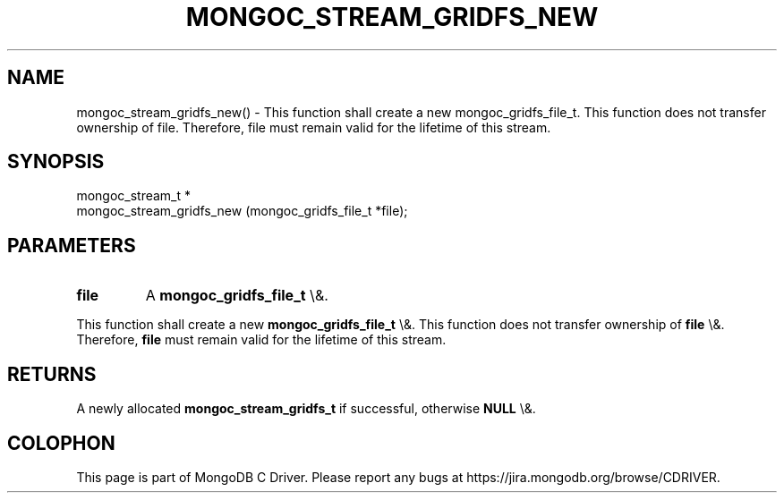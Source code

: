 .\" This manpage is Copyright (C) 2016 MongoDB, Inc.
.\" 
.\" Permission is granted to copy, distribute and/or modify this document
.\" under the terms of the GNU Free Documentation License, Version 1.3
.\" or any later version published by the Free Software Foundation;
.\" with no Invariant Sections, no Front-Cover Texts, and no Back-Cover Texts.
.\" A copy of the license is included in the section entitled "GNU
.\" Free Documentation License".
.\" 
.TH "MONGOC_STREAM_GRIDFS_NEW" "3" "2016\(hy03\(hy16" "MongoDB C Driver"
.SH NAME
mongoc_stream_gridfs_new() \- This function shall create a new mongoc_gridfs_file_t. This function does not transfer ownership of file. Therefore, file must remain valid for the lifetime of this stream.
.SH "SYNOPSIS"

.nf
.nf
mongoc_stream_t *
mongoc_stream_gridfs_new (mongoc_gridfs_file_t *file);
.fi
.fi

.SH "PARAMETERS"

.TP
.B
file
A
.B mongoc_gridfs_file_t
\e&.
.LP

This function shall create a new
.B mongoc_gridfs_file_t
\e&. This function does not transfer ownership of
.B file
\e&. Therefore,
.B file
must remain valid for the lifetime of this stream.

.SH "RETURNS"

A newly allocated
.B mongoc_stream_gridfs_t
if successful, otherwise
.B NULL
\e&.


.B
.SH COLOPHON
This page is part of MongoDB C Driver.
Please report any bugs at https://jira.mongodb.org/browse/CDRIVER.